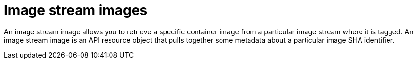 // Module included in the following assemblies:
// * openshift_images/images-understand.aodc

[id="images-imagestream-image_{context}"]
= Image stream images

[role="_abstract"]
An image stream image allows you to retrieve a specific container image from a particular image stream where it is tagged. An image stream image is an API resource object that pulls together some metadata about a particular image SHA identifier.
